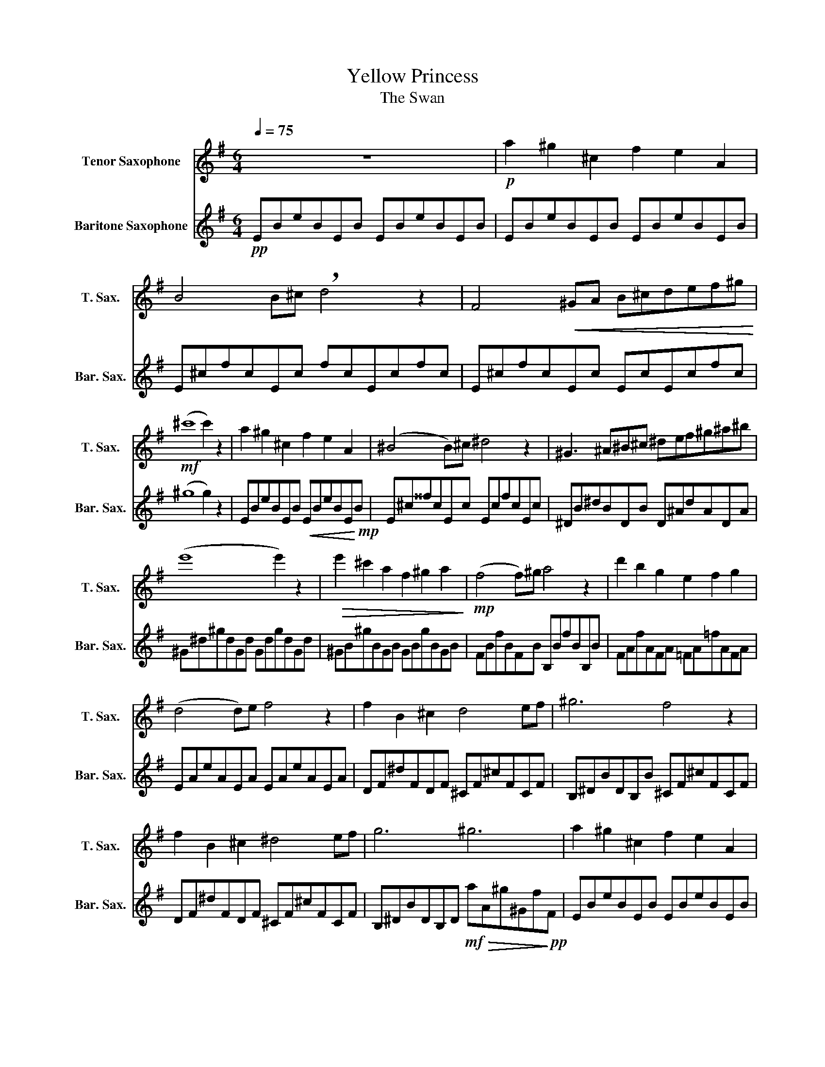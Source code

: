 X:1
T:Yellow Princess
T:The Swan
%%score 1 2
L:1/8
Q:1/4=75
M:6/4
K:none
V:1 treble transpose=-14 nm="Tenor Saxophone" snm="T. Sax."
V:2 treble transpose=-21 nm="Baritone Saxophone" snm="Bar. Sax."
V:1
[K:G] z12 |!p! a2 ^g2 ^c2 f2 e2 A2 | B4 B^c !breath!d4 z2 | F4!<(! ^GA B^cdef^g!<)! | %4
!mf! (^c'8 c'2) z2 | a2 ^g2 ^c2 f2 e2 A2 | (^B4 B)^c ^d4 z2 | ^G3 ^A^B^c ^def^g^a^b | %8
 (e'8 e'2) z2 |!>(! e'2 ^c'2 a2 f2 ^g2 a2!>)! |!mp! (f4 f)^g a4 z2 | d'2 b2 g2 e2 f2 g2 | %12
 (d4 d)e f4 z2 | f2 B2 ^c2 d4 ef | ^g6 f4 z2 | f2 B2 ^c2 ^d4 ef | g6 ^g6 | a2 ^g2 ^c2 f2 e2 A2 | %18
 (B4 B)^c d4 z2 | F4!<(! ^GA B^cdef^g!<)! |!f! ^c'12 | ^c'2 b2 f2!>(! a2 ^g2 d2!>)! | %22
!mp! f2 e2 A2 B2 ^c2 A2 | ^c6 d2 e2 c2 | f6!>(! f2 ^g2 e2!>)! |!pp! a12- | a12 | z12 | z12 | z12 | %30
 z12 | z12 | z12 | z12 | z12 | z12 | z12 | z12 | z12 | z12 | z12 |] %41
V:2
[K:G]!pp! EBeBEB EBeBEB | EBeBEB EBeBEB | E^cfcEc fcEcfc | E^cfcEc EcEcfc | (^g8 g2) z2 | %5
 EBeBEB!<(! EBeBE!<)!!mp!B | E^c^^fcEc EcfcEc | ^DB^dBDB D^AdADA | ^G^d^gdGd GdgdGd | %9
 ^GB^gBGB GBgBGB | FBfBFB B,BfBB,B | FAfAFA =FA=fAFA | EAeAEA EAeAEA | DF^dFDF ^CF^cFCF | %14
 B,^DBDB,B ^CF^cFCF | DF^dFDF ^CF^cFCF | B,^DBDB,D!mf!!>(! aA^g^Gf!>)!!pp!F | EBeBEB EBeBEB | %18
 E^cfcEc EcfcEc | E^cfcEc EcfcEc | EBeBDB ^C^G^eGCG |!mp! FAfAFA F^dfdFd | ^GBeBGB ^c6 | %23
 FA^geBg B6 | FA^cfcA F2 z4 | z2!f!!>(! ^gBgB ^c^GcGG!>)!!mp!^C | ^G^C^c'^gbg!>(! g^cgBeB!>)! | %27
!pp! E2 z2 z8 | z12 | z12 | z12 | z12 | z12 | z12 | z12 | z12 | z12 | z12 | z12 | z12 | z12 |] %41

